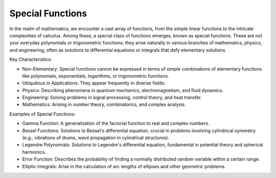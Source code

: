 Special Functions
=================

In the realm of mathematics, we encounter a vast array of functions, from the simple linear functions to the intricate complexities of calculus. Among these, a special class of functions emerges, known as special functions. These are not your everyday polynomials or trigonometric functions; they arise naturally in various branches of mathematics, physics, and engineering, often as solutions to differential equations or integrals that defy elementary solutions.   

Key Characteristics:

- Non-Elementary: Special functions cannot be expressed in terms of simple combinations of elementary functions like polynomials, exponentials, logarithms, or trigonometric functions.
- Ubiquitous in Applications: They appear frequently in diverse fields:
- Physics: Describing phenomena in quantum mechanics, electromagnetism, and fluid dynamics.   
- Engineering: Solving problems in signal processing, control theory, and heat transfer.   
- Mathematics: Arising in number theory, combinatorics, and complex analysis.   
  
Examples of Special Functions:

- Gamma Function: A generalization of the factorial function to real and complex numbers.   
- Bessel Functions: Solutions to Bessel's differential equation, crucial in problems involving cylindrical symmetry (e.g., vibrations of drums, wave propagation in cylindrical structures).
- Legendre Polynomials: Solutions to Legendre's differential equation, fundamental in potential theory and spherical harmonics.   
- Error Function: Describes the probability of finding a normally distributed random variable within a certain range.   
- Elliptic Integrals: Arise in the calculation of arc lengths of ellipses and other geometric problems.

   
